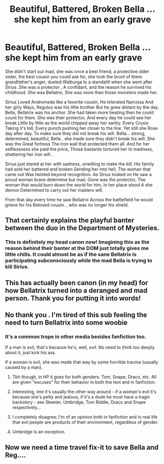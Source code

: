 #+TITLE: Beautiful, Battered, Broken Bella ... she kept him from an early grave

* Beautiful, Battered, Broken Bella ... she kept him from an early grave
:PROPERTIES:
:Author: pygmypuffonacid
:Score: 91
:DateUnix: 1577505197.0
:DateShort: 2019-Dec-28
:END:
She didn't start out mad, she was once a best friend, a protective older sister, the best cousin you could ask for, she took the brunt of there grandfather's anger, dueled Walburga to a standstill when she went after Sirius .She was a protector , A confidant, and the reason he survived his childhood. She was Bellatrix, She was more than those monsters made her.

Sirius Loved Andromeda like a favorite cousin, He tolerated Narcissa And her girly Ways, Regulus was his little brother But he grew distant by the day. Bella, Bellatrix was his anchor. She had taken more beating then he could count for them. She was their protector, And every day he could see her break Little by little as the world chipped away her sanity. Every Crusio Taking it's toll, Every punch pushing her closer to the line. Yet still she Rose day after day. To make sure they did not break his will. Bella... strong, determined, beautiful, Bella , she made sure they didn't break his will. She was the Great fortress The iron wall that protected them all. And for her selflessness she paid the price, Those bastards tortured her to madness, shattering her iron will .

Sirius just stared at her with sadness, unwilling to make the kill. His family had sold her battered and broken Sending her into hell, The woman that came out Was twisted beyond recognition. As Sirius looked on He saw a proud woman brave determine but mad. Gone was the protector, The woman that would burn down the world for him, In her place stood A she demon Determined to carry out her masters will.

From that day every time he saw Bellatrix Across the battlefield he would grieve for his Beloved cousin. , who was no longer his shield.


** That certainly explains the playful banter between the duo in the Department of Mysteries.
:PROPERTIES:
:Score: 21
:DateUnix: 1577534968.0
:DateShort: 2019-Dec-28
:END:

*** This is definitely my head canon now! Imagining this as the reason behind their banter at the DOM just totally gives me little chills. It could almost be as if the sane Bellatrix is participating subconsciously while the mad Bella is trying to kill Sirius.
:PROPERTIES:
:Author: Faeriie
:Score: 16
:DateUnix: 1577536080.0
:DateShort: 2019-Dec-28
:END:


** This has actually been canon (in my head) for how Bellatrix turned into a deranged and mad person. Thank you for putting it into words!
:PROPERTIES:
:Author: Vallaquenta
:Score: 9
:DateUnix: 1577532824.0
:DateShort: 2019-Dec-28
:END:


** No thank you . I'm tired of this sub feeling the need to turn Bellatrix into some woobie
:PROPERTIES:
:Author: Bleepbloopbotz2
:Score: 12
:DateUnix: 1577537827.0
:DateShort: 2019-Dec-28
:END:

*** It's a common trope in other media besides fanfiction too.

If a man is evil, that's because he's, well, /evil/. No need to think too deeply about it, just kick his ass.

If a woman is evil, she was made that way by some horrible trauma (usually caused by a man).
:PROPERTIES:
:Author: rek-lama
:Score: 2
:DateUnix: 1577543289.0
:DateShort: 2019-Dec-28
:END:

**** Tbh though, in HP it goes for both genders. Tom, Snape, Draco, etc. All are given "excuses" for their behavior in both the text and in fanfiction.
:PROPERTIES:
:Score: 12
:DateUnix: 1577545364.0
:DateShort: 2019-Dec-28
:END:


**** Interesting, ime it's usually the other way around - if a woman's evil it's because she's petty and jealous, if it's a dude he must have a tragic backstory - see Skeeter, Umbridge, Tom Riddle, Draco and Snape respectively...
:PROPERTIES:
:Author: Buffy11bnl
:Score: 7
:DateUnix: 1577552048.0
:DateShort: 2019-Dec-28
:END:


**** I completely disagree; I'm of an opinion both in fanfiction and in real life that evil people are products of their environment, regardless of gender.
:PROPERTIES:
:Author: Vallaquenta
:Score: 4
:DateUnix: 1577552970.0
:DateShort: 2019-Dec-28
:END:


**** Umbridge is an exception.
:PROPERTIES:
:Score: 1
:DateUnix: 1578033786.0
:DateShort: 2020-Jan-03
:END:


** Now we need a time travel fix-it to save Bella and Reg....
:PROPERTIES:
:Author: quiltingsarah
:Score: 4
:DateUnix: 1577539566.0
:DateShort: 2019-Dec-28
:END:
